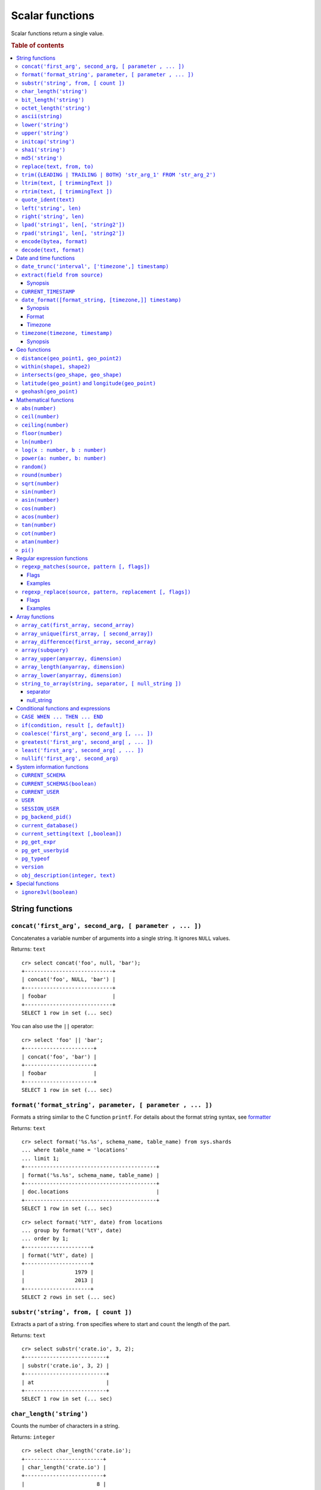 .. highlight:: psql
.. _scalar:

================
Scalar functions
================

Scalar functions return a single value.

.. rubric:: Table of contents

.. contents::
   :local:

String functions
================

.. _scalar_concat:

``concat('first_arg', second_arg, [ parameter , ... ])``
--------------------------------------------------------

Concatenates a variable number of arguments into a single string. It ignores
``NULL`` values.

Returns: ``text``

::

    cr> select concat('foo', null, 'bar');
    +----------------------------+
    | concat('foo', NULL, 'bar') |
    +----------------------------+
    | foobar                     |
    +----------------------------+
    SELECT 1 row in set (... sec)

You can also use the ``||`` operator::

    cr> select 'foo' || 'bar';
    +----------------------+
    | concat('foo', 'bar') |
    +----------------------+
    | foobar               |
    +----------------------+
    SELECT 1 row in set (... sec)

``format('format_string', parameter, [ parameter , ... ])``
-----------------------------------------------------------

Formats a string similar to the C function ``printf``. For details about the
format string syntax, see `formatter`_

Returns: ``text``

::

    cr> select format('%s.%s', schema_name, table_name) from sys.shards
    ... where table_name = 'locations'
    ... limit 1;
    +------------------------------------------+
    | format('%s.%s', schema_name, table_name) |
    +------------------------------------------+
    | doc.locations                            |
    +------------------------------------------+
    SELECT 1 row in set (... sec)

::

    cr> select format('%tY', date) from locations
    ... group by format('%tY', date)
    ... order by 1;
    +---------------------+
    | format('%tY', date) |
    +---------------------+
    |                1979 |
    |                2013 |
    +---------------------+
    SELECT 2 rows in set (... sec)

``substr('string', from, [ count ])``
-------------------------------------

Extracts a part of a string. ``from`` specifies where to start and ``count``
the length of the part.

Returns: ``text``

::

    cr> select substr('crate.io', 3, 2);
    +--------------------------+
    | substr('crate.io', 3, 2) |
    +--------------------------+
    | at                       |
    +--------------------------+
    SELECT 1 row in set (... sec)

.. _scalar_char_length:

``char_length('string')``
-------------------------

Counts the number of characters in a string.

Returns: ``integer``

::

    cr> select char_length('crate.io');
    +-------------------------+
    | char_length('crate.io') |
    +-------------------------+
    |                       8 |
    +-------------------------+
    SELECT 1 row in set (... sec)

Each character counts only once, regardless of its byte size.

::

    cr> select char_length('©rate.io');
    +-------------------------+
    | char_length('©rate.io') |
    +-------------------------+
    |                       8 |
    +-------------------------+
    SELECT 1 row in set (... sec)

.. _scalar_bit_length:

``bit_length('string')``
------------------------

Counts the number of bits in a string.

Returns: ``integer``

.. NOTE::

    CrateDB uses UTF-8 encoding internally, which uses between 1 and 4 bytes
    per character.

::

    cr> select bit_length('crate.io');
    +------------------------+
    | bit_length('crate.io') |
    +------------------------+
    |                     64 |
    +------------------------+
    SELECT 1 row in set (... sec)

::

    cr> select bit_length('©rate.io');
    +------------------------+
    | bit_length('©rate.io') |
    +------------------------+
    |                     72 |
    +------------------------+
    SELECT 1 row in set (... sec)

.. _scalar_octet_length:

``octet_length('string')``
--------------------------

Counts the number of bytes (octets) in a string.

Returns: ``integer``

::

    cr> select octet_length('crate.io');
    +--------------------------+
    | octet_length('crate.io') |
    +--------------------------+
    |                        8 |
    +--------------------------+
    SELECT 1 row in set (... sec)

::

    cr> select octet_length('©rate.io');
    +--------------------------+
    | octet_length('©rate.io') |
    +--------------------------+
    |                        9 |
    +--------------------------+
    SELECT 1 row in set (... sec)

.. _scalar_ascii:

``ascii(string)``
-----------------

Returns the ASCII code of the first character. For UTF-8, returns the Unicode
code point of the characters.

Returns: ``int``

::

    cr> SELECT ascii('a') AS a, ascii('🎈') AS b;
    +----+--------+
    |  a |      b |
    +----+--------+
    | 97 | 127880 |
    +----+--------+
    SELECT 1 row in set (... sec)

``lower('string')``
-------------------

Converts all characters to lowercase. ``lower`` does not perform
locale-sensitive or context-sensitive mappings.

Returns: ``text``

::

    cr> select lower('TransformMe');
    +----------------------+
    | lower('TransformMe') |
    +----------------------+
    | transformme          |
    +----------------------+
    SELECT 1 row in set (... sec)

``upper('string')``
-------------------

Converts all characters to uppercase. ``upper`` does not perform
locale-sensitive or context-sensitive mappings.

Returns: ``text``

::

    cr> select upper('TransformMe');
    +----------------------+
    | upper('TransformMe') |
    +----------------------+
    | TRANSFORMME          |
    +----------------------+
    SELECT 1 row in set (... sec)

.. _scalar-initcap:

``initcap('string')``
---------------------

Converts the first letter of each word to upper case and the rest to lower case
(*capitalize letters*).

Returns: ``text``

::

   cr> select initcap('heLlo WORLD');
    +------------------------+
    | initcap('heLlo WORLD') |
    +------------------------+
    | Hello World            |
    +------------------------+
    SELECT 1 row in set (... sec)

.. _sha1:

``sha1('string')``
------------------

Returns: ``text``

Computes the SHA1 checksum of the given string.

::

    cr> select sha1('foo');
    +------------------------------------------+
    | sha1('foo')                              |
    +------------------------------------------+
    | 0beec7b5ea3f0fdbc95d0dd47f3c5bc275da8a33 |
    +------------------------------------------+
    SELECT 1 row in set (... sec)

``md5('string')``
-----------------

Returns: ``text``

Computes the MD5 checksum of the given string.

See :ref:`sha1 <sha1>` for an example.

.. _scalar-replace:

``replace(text, from, to)``
---------------------------

Replaces all occurrences of ``from`` in ``text`` with ``to``.

::

   cr> select replace('Hello World', 'World', 'Stranger');
   +---------------------------------------------+
   | replace('Hello World', 'World', 'Stranger') |
   +---------------------------------------------+
   | Hello Stranger                              |
   +---------------------------------------------+
   SELECT 1 row in set (... sec)

.. _scalar-trim:

``trim({LEADING | TRAILING | BOTH} 'str_arg_1' FROM 'str_arg_2')``
------------------------------------------------------------------

Removes the longest string containing characters from ``str_arg_1``
(``' '`` by default) from the start, end, or both ends
(``BOTH`` is the default) of ``str_arg_2``.

Synopsis::

    trim([ [ {LEADING | TRAILING | BOTH} ] [ str_arg_1 ] FROM ] str_arg_2)

Examples
::

   cr> select trim(BOTH 'ab' from 'abcba');
   +-----------------------------+
   | trim('abcba', 'ab', 'BOTH') |
   +-----------------------------+
   | c                           |
   +-----------------------------+
   SELECT 1 row in set (... sec)

::

   cr> select trim('ab' from 'abcba');
   +-----------------------------+
   | trim('abcba', 'ab', 'BOTH') |
   +-----------------------------+
   | c                           |
   +-----------------------------+
   SELECT 1 row in set (... sec)

::

   cr> select trim('   abcba   ');
   +---------------------+
   | trim('   abcba   ') |
   +---------------------+
   | abcba               |
   +---------------------+
   SELECT 1 row in set (... sec)

.. _scalar-ltrim:

``ltrim(text, [ trimmingText ])``
---------------------------------

Removes set of characters which are matching ``trimmingText`` (``' '``
by default) to the left of ``text``.

::

   cr> select ltrim('xxxzzzabcba', 'xz');
   +----------------------------+
   | ltrim('xxxzzzabcba', 'xz') |
   +----------------------------+
   | abcba                      |
   +----------------------------+
   SELECT 1 row in set (... sec)

.. _scalar-rtrim:

``rtrim(text, [ trimmingText ])``
---------------------------------

Removes set of characters which are matching ``trimmingText`` (``' '``
by default) to the right of ``text``.

::

   cr> select rtrim('abcbaxxxzzz', 'xz');
   +----------------------------+
   | rtrim('abcbaxxxzzz', 'xz') |
   +----------------------------+
   | abcba                      |
   +----------------------------+
   SELECT 1 row in set (... sec)

.. _scalar-quote-ident:

``quote_ident(text)``
---------------------

Returns: ``text``

Quotes a provided string argument. Quotes are added only if necessary.
For example, if the string contains non-identifier characters, keywords or
would be case-folded. Embedded quotes are properly doubled.

The quoted string can be used as an identifier in an SQL statement.

::

   cr> select quote_ident('Column name');
   +----------------------------+
   | quote_ident('Column name') |
   +----------------------------+
   | "Column name"              |
   +----------------------------+
   SELECT 1 row in set (... sec)

.. _scalar-left:

``left('string', len)``
-----------------------

Returns the first ``len`` characters of ``string`` when ``len`` > 0,
otherwise all but last ``len`` characters.

Synopsis::

    left(string, len)

Examples::

   cr> select left('crate.io', 5);
   +---------------------+
   | left('crate.io', 5) |
   +---------------------+
   | crate               |
   +---------------------+
   SELECT 1 row in set (... sec)

::

   cr> select left('crate.io', -3);
   +-----------------------+
   | left('crate.io', - 3) |
   +-----------------------+
   | crate                 |
   +-----------------------+
   SELECT 1 row in set (... sec)

.. _scalar-right:

``right('string', len)``
------------------------

Returns the last ``len`` characters in ``string`` when ``len`` > 0,
otherwise all but first ``len`` characters.

Synopsis::

  right(string, len)

Examples::

      cr> select right('crate.io', 2);
      +----------------------+
      | right('crate.io', 2) |
      +----------------------+
      | io                   |
      +----------------------+
      SELECT 1 row in set (... sec)

::

      cr> select right('crate.io', -6);
      +------------------------+
      | right('crate.io', - 6) |
      +------------------------+
      | io                     |
      +------------------------+
      SELECT 1 row in set (... sec)

.. _scalar-lpad:

``lpad('string1', len[, 'string2'])``
-------------------------------------

Fill up ``string1`` to length ``len`` by prepending the characters ``string2``
(a space by default). If string1 is already longer than len then it is truncated
(on the right).

Synopsis::

    lpad(string1, len[, string2])

Example::

   cr> select lpad(' I like CrateDB!!', 41, 'yes! ');
   +-------------------------------------------+
   | lpad(' I like CrateDB!!', 41, 'yes! ')    |
   +-------------------------------------------+
   | yes! yes! yes! yes! yes! I like CrateDB!! |
   +-------------------------------------------+
   SELECT 1 row in set (... sec)

.. _scalar-rpad:

``rpad('string1', len[, 'string2'])``
-------------------------------------

Fill up ``string1`` to length ``len`` by appending the characters ``string2``
(a space by default). If string1 is already longer than len then it is truncated.

Synopsis::

    rpad(string1, len[, string2])

Example::

   cr> select rpad('Do you like Crate?', 38, ' yes!');
   +-----------------------------------------+
   | rpad('Do you like Crate?', 38, ' yes!') |
   +-----------------------------------------+
   | Do you like Crate? yes! yes! yes! yes!  |
   +-----------------------------------------+
   SELECT 1 row in set (... sec)

.. NOTE::

   In both cases, the scalar functions lpad and rpad, do now accept a len
   greater than 50000.

.. _scalar-encode:

``encode(bytea, format)``
-------------------------

Encode takes a binary string in hex format and returns a textual representation
into the specified format. Supported formats are base64, hex, and escape. The
escape format represents unprintable characters with an octal sequence `\nnn`.

Synopsis::

    encode(string1, format)

Example::

    cr> select encode(E'123\b\t56', 'base64');
    +--------------------------------+
    | encode(E'123\b\t56', 'base64') |
    +--------------------------------+
    | MTIzCAk1Ng==                   |
    +--------------------------------+
    SELECT 1 row in set (... sec)

.. _scalar-decode:

``decode(text, format)``
-------------------------

Decodes text encoded in the given format, which are listed in the `encode`
documentation. Returns a binary string in the hex format.

Synopsis::

    decode(text1, format)

Example::

    cr> select decode('T\214', 'escape');
    +---------------------------+
    | decode('T\214', 'escape') |
    +---------------------------+
    | \x548c                    |
    +---------------------------+
    SELECT 1 row in set (... sec)

Date and time functions
=======================

.. _scalar-date-trunc:

``date_trunc('interval', ['timezone',] timestamp)``
---------------------------------------------------

Returns: ``timestamp with time zone``

Limits a timestamps precision to a given interval.

Valid intervals are:

* ``second``

* ``minute``

* ``hour``

* ``day``

* ``week``

* ``month``

* ``quarter``

* ``year``

Valid values for ``timezone`` are either the name of a time zone (for example
'Europe/Vienna') or the UTC offset of a time zone (for example '+01:00'). To
get a complete overview of all possible values take a look at the `available
time zones`_ supported by `Joda-Time`_.

The following example shows how to use the date_trunc function to generate a
day based histogram in the ``Europe/Moscow`` timezone::

    cr> select
    ... date_trunc('day', 'Europe/Moscow', date) as day,
    ... count(*) as num_locations
    ... from locations
    ... group by date_trunc('day', 'Europe/Moscow', date)
    ... order by date_trunc('day', 'Europe/Moscow', date);
    +---------------+---------------+
    | day           | num_locations |
    +---------------+---------------+
    | 308523600000  | 4             |
    | 1367352000000 | 1             |
    | 1373918400000 | 8             |
    +---------------+---------------+
    SELECT 3 rows in set (... sec)

If you don't specify a time zone, ``truncate`` uses UTC time::

    cr> select date_trunc('day', date) as day, count(*) as num_locations
    ... from locations
    ... group by date_trunc('day', date)
    ... order by date_trunc('day', date);
    +---------------+---------------+
    | day           | num_locations |
    +---------------+---------------+
    | 308534400000  | 4             |
    | 1367366400000 | 1             |
    | 1373932800000 | 8             |
    +---------------+---------------+
    SELECT 3 rows in set (... sec)

``extract(field from source)``
------------------------------

``extract`` is a special expression that translates to a function which
retrieves subfields such as day, hour or minute from a timestamp.

The return type depends on the used ``field``.

Synopsis
........

::

    EXTRACT( field FROM expression )

:field:
  An identifier or string literal which identifies the part of the timestamp
  that should be extracted.

:expression:
  An expression that resolves to a timestamp data type with or without
  timezone or is castable to timestamp data types.

::

    cr> select extract(day from '2014-08-23');
    +--------------------------------+
    | EXTRACT(DAY FROM '2014-08-23') |
    +--------------------------------+
    |                             23 |
    +--------------------------------+
    SELECT 1 row in set (... sec)

``source`` must be an expression that returns a timestamp. In case the
expression has a different return type but is known to be castable to timestamp
an implicit cast will be attempted.

``field`` is an identifier that selects which part of the timestamp to extract.
The following fields are supported:

``CENTURY``
  | *Return type:* ``integer``
  | century of era

  Returns the ISO representation which is a straight split of the date.

  Year 2000 century 20 and year 2001 is also century 20. This is different to
  the GregorianJulian (GJ) calendar system where 2001 would be century 21.

``YEAR``
  | *Return type:* ``integer``
  | the year field

``QUARTER``
  | *Return type:* ``integer``
  | the quarter of the year (1 - 4)

``MONTH``
  | *Return type:* ``integer``
  | the month of the year

``WEEK``
  | *Return type:* ``integer``
  | the week of the year

``DAY``
  | *Return type:* ``integer``
  | the day of the month

``DAY_OF_MONTH``
  | *Return type:* ``integer``
  | same as ``day``

``DAY_OF_WEEK``
  | *Return type:* ``integer``
  | day of the week. Starting with Monday (1) to Sunday (7)

``DOW``
  | *Return type:* ``integer``
  | same as ``day_of_week``

``DAY_OF_YEAR``
  | *Return type:* ``integer``
  | the day of the year (1 - 365 / 366)

``DOY``
  | *Return type:* ``integer``
  | same as ``day_of_year``

``HOUR``
  | *Return type:* ``integer``
  | the hour field

``MINUTE``
  | *Return type:* ``integer``
  | the minute field

``SECOND``
  | *Return type:* ``integer``
  | the second field

``EPOCH``
  | *Return type:* ``double precision``
  | The number of seconds since Jan 1, 1970.
  | Can be negative if earlier than Jan 1, 1970.

.. _`available time zones`: http://www.joda.org/joda-time/timezones.html
.. _`Joda-Time`: http://www.joda.org/joda-time/


.. _current_timestamp:

``CURRENT_TIMESTAMP``
---------------------

The ``CURRENT_TIMESTAMP`` expression returns the timestamp in milliseconds
since epoch at the time the SQL statement was handled. Therefore, the same
timestamp value is returned for every invocation of a single statement.

.. NOTE::

    If the ``CURRENT_TIMESTAMP`` function is used in
    :ref:`sql-ddl-generated-columns` it behaves slightly different in
    ``UPDATE`` operations. In such a case the actual timestamp of each row
    update is returned.

synopsis::

    CURRENT_TIMESTAMP [ ( precision ) ]

``precision`` must be a positive integer between 0 and 3. The default value is
3. It determines the number of fractional seconds to output. A value of 0 means
the timestamp will have second precision, no fractional seconds (milliseconds)
are given.

.. NOTE::

   The ``CURRENT_TIMESTAMP`` will be evaluated  using javas
   ``System.currentTimeMillis()``. So its actual result depends on the
   underlying operating system.

``date_format([format_string, [timezone,]] timestamp)``
-------------------------------------------------------

The ``date_format`` function formats a timestamp as string according to the
(optional) format string.

Returns: ``text``

Synopsis
........

::

    DATE_FORMAT( [ format_string, [ timezone, ] ] timestamp )

The only mandatory argument is the ``timestamp`` value to format. It can be any
expression that is safely convertible to timestamp data type with or without
timezone.

Format
......

The syntax for the ``format_string`` is 100% compatible to the syntax of the
`MySQL date_format`_ function. For reference, the format is listed in detail
below [#MySQL-Docs]_:

.. csv-table:: date_format Format
   :header: "Format Specifier", "Description"

   ``%a``,	"Abbreviated weekday name (Sun..Sat)"
   ``%b``,	"Abbreviated month name (Jan..Dec)"
   ``%c``,	"Month in year, numeric (0..12)"
   ``%D``,	"Day of month as ordinal number (1st, 2nd, ... 24th)"
   ``%d``,	"Day of month, padded to 2 digits (00..31)"
   ``%e``,	"Day of month (0..31)"
   ``%f``,	"Microseconds, padded to 6 digits (000000..999999)"
   ``%H``,	"Hour in 24-hour clock, padded to 2 digits (00..23)"
   ``%h``,	"Hour in 12-hour clock, padded to 2 digits (01..12)"
   ``%I``,	"Hour in 12-hour clock, padded to 2 digits (01..12)"
   ``%i``,	"Minutes, numeric (00..59)"
   ``%j``,	"Day of year, padded to 3 digits (001..366)"
   ``%k``,	"Hour in 24-hour clock (0..23)"
   ``%l``,	"Hour in 12-hour clock (1..12)"
   ``%M``,	"Month name (January..December)"
   ``%m``,	"Month in year, numeric, padded to 2 digits (00..12)"
   ``%p``,	"AM or PM"
   ``%r``,	"Time, 12-hour (hh:mm:ss followed by AM or PM)"
   ``%S``,	"Seconds, padded to 2 digits (00..59)"
   ``%s``,	"Seconds, padded to 2 digits (00..59)"
   ``%T``,	"Time, 24-hour (hh:mm:ss)"
   ``%U``,	"Week number, sunday as first day of the week, first week of the year (01) is the one starting in this year, week 00 starts in last year (00..53)"
   ``%u``,	"Week number, monday as first day of the week, first week of the year (01) is the one with at least 4 days in this year (00..53)"
   ``%V``,	"Week number, sunday as first day of the week, first week of the year (01) is the one starting in this year, uses the week number of the last year, if the week started in last year (01..53)"
   ``%v``,	"Week number, monday as first day of the week, first week of the year (01) is the one with at least 4 days in this year, uses the week number of the last year, if the week started in last year (01..53)"
   ``%W``,	"Weekday name (Sunday..Saturday)"
   ``%w``,	"Day of the week (0=Sunday..6=Saturday)"
   ``%X``,	"weekyear, sunday as first day of the week, numeric, four digits; used with %V"
   ``%x``,	"weekyear, monday as first day of the week, numeric, four digits; used with %v"
   ``%Y``,	"Year, numeric, four digits"
   ``%y``,	"Year, numeric, two digits"
   ``%%``,	"A literal '%' character"
   ``%x``,	"x, for any 'x' not listed above"

If no ``format_string`` is given the default format will be used::

    %Y-%m-%dT%H:%i:%s.%fZ

::

    cr> select date_format('1970-01-01') as epoque;
    +-----------------------------+
    | epoque                      |
    +-----------------------------+
    | 1970-01-01T00:00:00.000000Z |
    +-----------------------------+
    SELECT 1 row in set (... sec)

.. _date-format-timezone:

Timezone
........

Valid values for ``timezone`` are either the name of a time zone (for example
'Europe/Vienna') or the UTC offset of a time zone (for example '+01:00'). To
get a complete overview of all possible values take a look at the `available
time zones`_ supported by `Joda-Time`_.

The ``timezone`` will be ``UTC`` if not provided::

    cr> select date_format('%W the %D of %M %Y %H:%i %p', 0) as epoque;
    +-------------------------------------------+
    | epoque                                    |
    +-------------------------------------------+
    | Thursday the 1st of January 1970 00:00 AM |
    +-------------------------------------------+
    SELECT 1 row in set (... sec)

::

    cr> select date_format('%Y/%m/%d %H:%i', 'EST',  0) as est_epoque;
    +------------------+
    | est_epoque       |
    +------------------+
    | 1969/12/31 19:00 |
    +------------------+
    SELECT 1 row in set (... sec)

.. _scalar-timezone:

``timezone(timezone, timestamp)``
---------------------------------

The timezone scalar function converts values of ``timestamp`` without time zone to/from
timestamp with time zone.

Synopsis
........

::

    TIMEZONE(timezone, timestamp)

It has two variants depending on the type of ``timestamp``:

.. csv-table::
   :header: "Type of timestamp", "Return Type", "Description"

   "timestamp without time zone OR bigint", "timestamp with time zone", "Treat \
   given timestamp without time zone as located in the specified timezone"
   "timestamp with time zone", "timestamp without time zone", "Convert given \
   timestamp with time zone to the new timezone with no time zone designation"

::

    cr> select
    ... 257504400000 as no_tz,
    ... date_format('%Y-%m-%d %h:%i', 257504400000) as no_tz_str,
    ... timezone('Europe/Madrid', 257504400000) as in_madrid,
    ... date_format('%Y-%m-%d %h:%i', timezone('Europe/Madrid',
    ... 257504400000)) as in_madrid_str;
    +--------------+------------------+--------------+------------------+
    |        no_tz | no_tz_str        |    in_madrid | in_madrid_str    |
    +--------------+------------------+--------------+------------------+
    | 257504400000 | 1978-02-28 09:00 | 257500800000 | 1978-02-28 08:00 |
    +--------------+------------------+--------------+------------------+
    SELECT 1 row in set (... sec)

::

    cr> select
    ... timezone('Europe/Madrid',
    ... '1978-02-28T10:00:00.000+01:00'::timestamp with time zone) as epoque,
    ... date_format('%Y-%m-%d %h:%i', timezone('Europe/Madrid',
    ... '1978-02-28T10:00:00.000+01:00'::timestamp with time zone)) as epoque_str;
    +--------------+------------------+
    |       epoque | epoque_str       |
    +--------------+------------------+
    | 257508000000 | 1978-02-28 10:00 |
    +--------------+------------------+
    SELECT 1 row in set (... sec)

::

    cr> select
    ... timezone('Europe/Madrid',
    ... '1978-02-28T10:00:00.000+01:00'::timestamp without time zone) as epoque,
    ... date_format('%Y-%m-%d %h:%i', timezone('Europe/Madrid',
    ... '1978-02-28T10:00:00.000+01:00'::timestamp without time zone)) as epoque_str;
    +--------------+------------------+
    |       epoque | epoque_str       |
    +--------------+------------------+
    | 257504400000 | 1978-02-28 09:00 |
    +--------------+------------------+
    SELECT 1 row in set (... sec)

Geo functions
=============

.. _scalar_distance:

``distance(geo_point1, geo_point2)``
------------------------------------

Returns: ``double precision``

The ``distance`` function can be used to calculate the distance between two
points on earth. It uses the `Haversine formula`_ which gives great-circle
distances between 2 points on a sphere based on their latitude and longitude.

The return value is the distance in meters.

Below is an example of the distance function where both points are specified
using WKT. See :ref:`geo_point_data_type` for more information on the implicit
type casting of geo points::

    cr> select distance('POINT (10 20)', 'POINT (11 21)');
    +--------------------------------------------+
    | distance('POINT (10 20)', 'POINT (11 21)') |
    +--------------------------------------------+
    |                          152354.3209044634 |
    +--------------------------------------------+
    SELECT 1 row in set (... sec)

This scalar function can always be used in both the ``WHERE`` and ``ORDER BY``
clauses. With the limitation that one of the arguments must be a literal and
the other argument must be a column reference.

.. NOTE::

   The algorithm of the calculation which is used when the distance
   function is used as part of the result column list has a different
   precision than what is stored inside the index which is utilized if
   the distance function is part of a WHERE clause.

   For example if ``select distance(...)`` returns 0.0 an equality check
   with ``where distance(...) = 0`` might not yield anything at all due
   to the precision difference.

.. _scalar_within:

``within(shape1, shape2)``
--------------------------

Returns: ``boolean``

The ``within`` function returns true if ``shape1`` is within ``shape2``. If
that is not the case false is returned.

``shape1`` can either be a ``geo_shape`` or a ``geo_point``. ``shape2`` must be
a ``geo_shape``.

Below is an example of the within function which makes use of the implicit type
casting from strings to geo point and geo shapes::

    cr> select within(
    ...   'POINT (10 10)',
    ...   'POLYGON ((5 5, 10 5, 10 10, 5 10, 5 5))'
    ... );
    +--------------------------------------------------------------------+
    | within('POINT (10 10)', 'POLYGON ((5 5, 10 5, 10 10, 5 10, 5 5))') |
    +--------------------------------------------------------------------+
    | TRUE                                                               |
    +--------------------------------------------------------------------+
    SELECT 1 row in set (... sec)

This function can always be used within the ``WHERE`` clause.

.. _scalar_intersects:

``intersects(geo_shape, geo_shape)``
------------------------------------

Returns: ``boolean``

The ``intersects`` function returns true if both argument shapes share some
points or area, they *overlap*. This also includes two shapes where one lies
:ref:`within <scalar_within>` the other.

If ``false`` is returned, both shapes are considered *disjoint*.

Example::

    cr> select
    ... intersects(
    ...   {type='Polygon', coordinates=[
    ...         [[13.4252, 52.7096],[13.9416, 52.0997],
    ...          [12.7221, 52.1334],[13.4252, 52.7096]]]},
    ...   'LINESTRING(13.9636 52.6763, 13.2275 51.9578,
    ...               12.9199 52.5830, 11.9970 52.6830)'
    ... ) as intersects,
    ... intersects(
    ...   {type='Polygon', coordinates=[
    ...         [[13.4252, 52.7096],[13.9416, 52.0997],
    ...          [12.7221, 52.1334],[13.4252, 52.7096]]]},
    ...   'LINESTRING (11.0742 49.4538, 11.5686 48.1367)'
    ... ) as disjoint;
    +------------+----------+
    | intersects | disjoint |
    +------------+----------+
    | TRUE       | FALSE    |
    +------------+----------+
    SELECT 1 row in set (... sec)

Due to a limitation on the :ref:`geo_shape_data_type` datatype this function
cannot be used in the :ref:`sql_reference_order_by`.

``latitude(geo_point)`` and ``longitude(geo_point)``
----------------------------------------------------

Returns: ``double precision``

The ``latitude`` and ``longitude`` function return the coordinates of latitude
or longitude of a point, or ``NULL`` if not available. The input must be a
column of type ``geo_point``, a valid WKT string or a ``double precision``
array. See :ref:`geo_point_data_type` for more information on the implicit type
casting of geo points.

Example::

    cr> select mountain, height, longitude(coordinates) as "lon", latitude(coordinates) as "lat"
    ... from sys.summits order by height desc limit 1;
    +------------+--------+---------+---------+
    | mountain   | height |     lon |     lat |
    +------------+--------+---------+---------+
    | Mont Blanc |   4808 | 6.86444 | 45.8325 |
    +------------+--------+---------+---------+
    SELECT 1 row in set (... sec)

Below is an example of the latitude/longitude functions which make use of the
implicit type casting from strings to geo point::

    cr> select latitude('POINT (10 20)'), longitude([10.0, 20.0]);
    +---------------------------+-------------------------+
    | latitude('POINT (10 20)') | longitude([10.0, 20.0]) |
    +---------------------------+-------------------------+
    |                      20.0 |                    10.0 |
    +---------------------------+-------------------------+
    SELECT 1 row in set (... sec)

``geohash(geo_point)``
----------------------

Returns: ``text``

Returns a `GeoHash <http://en.wikipedia.org/wiki/Geohash>`_ representation
based on full precision (12 characters) of the input point, or ``NULL`` if not
available. The input has to be a column of type ``geo_point``, a valid WKT
string or a ``double precision`` array. See :ref:`geo_point_data_type` for more
information of the implicit type casting of geo points.

Example::

    cr> select mountain, height, geohash(coordinates) as "geohash" from sys.summits
    ... order by height desc limit 1;
    +------------+--------+--------------+
    | mountain   | height | geohash      |
    +------------+--------+--------------+
    | Mont Blanc |   4808 | u0huspw99j1r |
    +------------+--------+--------------+
    SELECT 1 row in set (... sec)

.. _mathematical_functions:

Mathematical functions
======================

All mathematical functions can be used within ``WHERE`` and ``ORDER BY``
clauses.

``abs(number)``
---------------

Returns the absolute value of the given number in the datatype of the given
number::

    cr> select abs(214748.0998), abs(0), abs(-214748);
    +------------------+--------+---------------+
    | abs(214748.0998) | abs(0) | abs(- 214748) |
    +------------------+--------+---------------+
    |      214748.0998 |      0 |        214748 |
    +------------------+--------+---------------+
    SELECT 1 row in set (... sec)

.. _scalar-ceil:

``ceil(number)``
----------------

Returns the smallest integer or long value that is not less than the argument.

Returns: ``bigint`` or ``integer``

Return value will be of type ``integer`` if the input value is an integer or
float. If the input value is of type ``bigint`` or ``double precision`` the
return value will be of type ``bigint``::

    cr> select ceil(29.9);
    +------------+
    | ceil(29.9) |
    +------------+
    |         30 |
    +------------+
    SELECT 1 row in set (... sec)


``ceiling(number)``
-------------------

This is an alias for :ref:`ceil <scalar-ceil>`.


.. _scalar-floor:

``floor(number)``
-----------------

Returns the largest integer or long value that is not greater than the
argument.

Returns: ``bigint`` or ``integer``

Return value will be an integer if the input value is an integer or a float. If
the input value is of type ``bigint`` or ``double precision`` the return value
will be of type ``bigint``.

See below for an example::

    cr> select floor(29.9);
    +-------------+
    | floor(29.9) |
    +-------------+
    |          29 |
    +-------------+
    SELECT 1 row in set (... sec)

``ln(number)``
--------------

Returns the natural logarithm of given ``number``.

Returns: ``double precision``

See below for an example::

    cr> SELECT ln(1);
    +-------+
    | ln(1) |
    +-------+
    |   0.0 |
    +-------+
    SELECT 1 row in set (... sec)

.. NOTE::

    An error is returned for arguments which lead to undefined or illegal
    results. E.g. ln(0) results in ``minus infinity``, and therefore, an error
    is returned.

``log(x : number, b : number)``
-------------------------------

Returns the logarithm of given ``x`` to base ``b``.

Returns: ``double precision``

See below for an example, which essentially is the same as above::

    cr> SELECT log(100, 10);
    +--------------+
    | log(100, 10) |
    +--------------+
    |          2.0 |
    +--------------+
    SELECT 1 row in set (... sec)

The second argument (``b``) is optional. If not present, base 10 is used::

    cr> SELECT log(100);
    +----------+
    | log(100) |
    +----------+
    |      2.0 |
    +----------+
    SELECT 1 row in set (... sec)

.. NOTE::

    An error is returned for arguments which lead to undefined or illegal
    results. E.g. log(0) results in ``minus infinity``, and therefore, an error
    is returned.

    The same is true for arguments which lead to a ``division by zero``, as
    e.g. log(10, 1) does.

``power(a: number, b: number)``
-------------------------------

Returns the given argument ``a`` raised to the power of argument ``b``.

Returns: ``double precision``

The return type of the power function is always ``double precision``, even when
both the inputs are integral types, in order to be consistent across positive
and negative exponents (which will yield decimal types).

See below for an example::

    cr> SELECT power(2,3);
    +-------------+
    | power(2, 3) |
    +-------------+
    |         8.0 |
    +-------------+
    SELECT 1 row in set (... sec)

``random()``
------------

The ``random`` function returns a random value in the range 0.0 <= X < 1.0.

Returns: ``double precision``

.. NOTE::

    Every call to ``random`` will yield a new random number.

.. _scalar-round:

``round(number)``
-----------------

If the input is of type ``double precision`` or ``bigint`` the result is the
closest ``bigint`` to the argument, with ties rounding up.

If the input is of type ``real`` or ``integer`` the result is the closest
integer to the argument, with ties rounding up.

Returns: ``bigint`` or ``integer``

See below for an example::

    cr> select round(42.2);
    +-------------+
    | round(42.2) |
    +-------------+
    |          42 |
    +-------------+
    SELECT 1 row in set (... sec)

``sqrt(number)``
----------------

Returns the square root of the argument.

Returns: ``double precision``

See below for an example::

    cr> select sqrt(25.0);
    +------------+
    | sqrt(25.0) |
    +------------+
    |        5.0 |
    +------------+
    SELECT 1 row in set (... sec)

``sin(number)``
---------------

Returns the sine of the argument.

Returns: ``double precision``

See below for an example::

    cr> SELECT sin(1);
    +--------------------+
    |             sin(1) |
    +--------------------+
    | 0.8414709848078965 |
    +--------------------+
    SELECT 1 row in set (... sec)

``asin(number)``
----------------

Returns the arcsine of the argument.

Returns: ``double precision``

See below for an example::

    cr> SELECT asin(1);
    +--------------------+
    |            asin(1) |
    +--------------------+
    | 1.5707963267948966 |
    +--------------------+
    SELECT 1 row in set (... sec)

``cos(number)``
---------------

Returns the cosine of the argument.

Returns: ``double precision``

See below for an example::

    cr> SELECT cos(1);
    +--------------------+
    |             cos(1) |
    +--------------------+
    | 0.5403023058681398 |
    +--------------------+
    SELECT 1 row in set (... sec)

``acos(number)``
----------------

Returns the arccosine of the argument.

Returns: ``double precision``

See below for an example::

    cr> SELECT acos(-1);
    +-------------------+
    |         acos(- 1) |
    +-------------------+
    | 3.141592653589793 |
    +-------------------+
    SELECT 1 row in set (... sec)

``tan(number)``
---------------

Returns the tangent of the argument.

Returns: ``double precision``

See below for an example::

    cr> SELECT tan(1);
    +--------------------+
    |             tan(1) |
    +--------------------+
    | 1.5574077246549023 |
    +--------------------+
    SELECT 1 row in set (... sec)

.. _scalar-cot:

``cot(number)``
---------------

Returns the cotangent of the argument that represents the angle expressed in
radians. The range of the argument is all real numbers. The cotangent of zero
is undefined and returns ``Infinity``.

Returns: ``double precision``

See below for an example::

    cr> select cot(1);
    +--------------------+
    |             cot(1) |
    +--------------------+
    | 0.6420926159343306 |
    +--------------------+
    SELECT 1 row in set (... sec)

``atan(number)``
----------------

Returns the arctangent of the argument.

Returns: ``double precision``

See below for an example::

    cr> SELECT atan(1);
    +--------------------+
    |            atan(1) |
    +--------------------+
    | 0.7853981633974483 |
    +--------------------+
    SELECT 1 row in set (... sec)

.. _scalar-pi:

``pi()``
--------

Returns the π constant.

Returns: ``double precision``

::

    cr> SELECT pi();
    +-------------------+
    |              pi() |
    +-------------------+
    | 3.141592653589793 |
    +-------------------+
    SELECT 1 row in set (... sec)

.. _scalar-regexp:

Regular expression functions
============================

The regular expression functions in CrateDB use `Java Regular Expressions`_.

See the api documentation for more details.

.. NOTE::

   Be aware that, in contrast to the functions, the :ref:`regular expression
   operator <sql_ddl_regexp>` is using `Lucene Regular Expressions`_.

.. _Lucene Regular Expressions: http://lucene.apache.org/core/4_9_0/core/org/apache/lucene/util/automaton/RegExp.html

.. _scalar-regexp-matches:

``regexp_matches(source, pattern [, flags])``
---------------------------------------------

This function uses the regular expression pattern in ``pattern`` to match
against the ``source`` string.

Returns: ``text_array``

If ``source`` matches, an array of the matched regular expression groups is
returned.

If no regular expression group was used, the whole pattern is used as a group.

If ``source`` does not match, this function returns ``NULL``.

A regular expression group is formed by a subexpression that is surrounded by
parentheses.The position of a group is determined by the position of its
opening parenthesis.

For example when matching the pattern ``\b([A-Z])`` a match for the
subexpression ``([A-Z])`` would create group No. 1. If you want to group stuff
with parentheses, but without grouping, use ``(?...)``.

For example matching the regular expression ``([Aa](.+)z)`` against
``alcatraz``, results in these groups:

 * group 1: ``alcatraz`` (from first to last parenthesis or whole pattern)
 * group 2: ``lcatra`` (beginning at second parenthesis)

The ``regexp_matches`` function will return all groups as a ``text`` array::

    cr> select regexp_matches('alcatraz', '(a(.+)z)') as matched;
    +------------------------+
    | matched                |
    +------------------------+
    | ["alcatraz", "lcatra"] |
    +------------------------+
    SELECT 1 row in set (... sec)

::

    cr> select regexp_matches('alcatraz', 'traz') as matched;
    +----------+
    | matched  |
    +----------+
    | ["traz"] |
    +----------+
    SELECT 1 row in set (... sec)

Through array element access functionality, a group can be selected directly.
See :ref:`sql_dql_object_arrays_select` for details.

::

    cr> select regexp_matches('alcatraz', '(a(.+)z)')[2] as second_group;
    +--------------+
    | second_group |
    +--------------+
    | lcatra       |
    +--------------+
    SELECT 1 row in set (... sec)

.. _scalar-regexp-matches-flags:

Flags
.....

This function takes a number of flags as optional third parameter. These flags
are given as a string containing any of the characters listed below. Order does
not matter.

+-------+---------------------------------------------------------------------+
| Flag  | Description                                                         |
+=======+=====================================================================+
| ``i`` | enable case insensitive matching                                    |
+-------+---------------------------------------------------------------------+
| ``u`` | enable unicode case folding when used together with ``i``           |
+-------+---------------------------------------------------------------------+
| ``U`` | enable unicode support for character classes like ``\W``            |
+-------+---------------------------------------------------------------------+
| ``s`` | make ``.`` match line terminators, too                              |
+-------+---------------------------------------------------------------------+
| ``m`` | make ``^`` and ``$`` match on the beginning or end of a line        |
|       | too.                                                                |
+-------+---------------------------------------------------------------------+
| ``x`` | permit whitespace and line comments starting with ``#``             |
+-------+---------------------------------------------------------------------+
| ``d`` | only ``\n`` is considered a line-terminator when using ``^``, ``$`` |
|       | and ``.``                                                           |
+-------+---------------------------------------------------------------------+

Examples
........

::

    cr> select regexp_matches('foobar', '^(a(.+)z)$') as matched;
    +---------+
    | matched |
    +---------+
    | NULL    |
    +---------+
    SELECT 1 row in set (... sec)

::

    cr> select regexp_matches('99 bottles of beer on the wall', '\d{2}\s(\w+).*', 'ixU')
    ... as matched;
    +-------------+
    | matched     |
    +-------------+
    | ["bottles"] |
    +-------------+
    SELECT 1 row in set (... sec)

``regexp_replace(source, pattern, replacement [, flags])``
----------------------------------------------------------

``regexp_replace`` can be used to replace every (or only the first) occurence
of a subsequence matching ``pattern`` in the ``source`` string with the
``replacement`` string. If no subsequence in ``source`` matches the regular
expression ``pattern``, ``source`` is returned unchanged.

Returns: ``text``

``pattern`` is a java regular expression. For details on the regexp syntax, see
`Java Regular Expressions`_.

The ``replacement`` string may contain expressions like ``$N`` where ``N`` is a
digit between 0 and 9. It references the *N*\ th matched group of ``pattern``
and the matching subsequence of that group will be inserted in the returned
string. The expression ``$0`` will insert the whole matching ``source``.

Per default, only the first occurrence of a subsequence matching ``pattern``
will be replaced. If all occurrences shall be replaced use the ``g`` flag.

Flags
.....

``regexp_replace`` supports the same flags than ``regexp_matches``, see
:ref:`regexp_matches Flags <scalar-regexp-matches-flags>` and additionally the
``g`` flag:

+-------+---------------------------------------------------------------------+
| Flag  | Description                                                         |
+=======+=====================================================================+
| ``g`` | replace all occurrences of a subsequence matching ``pattern``,      |
|       | not only the first                                                  |
+-------+---------------------------------------------------------------------+

Examples
........

::

   cr> select name, regexp_replace(name, '(\w+)\s(\w+)+', '$1 - $2') as replaced from locations
   ... order by name limit 5;
    +---------------------+-----------------------+
    | name                | replaced              |
    +---------------------+-----------------------+
    |                     |                       |
    | Aldebaran           | Aldebaran             |
    | Algol               | Algol                 |
    | Allosimanius Syneca | Allosimanius - Syneca |
    | Alpha Centauri      | Alpha - Centauri      |
    +---------------------+-----------------------+
    SELECT 5 rows in set (... sec)

::

   cr> select regexp_replace('alcatraz', '(foo)(bar)+', '$1baz') as replaced;
    +----------+
    | replaced |
    +----------+
    | alcatraz |
    +----------+
    SELECT 1 row in set (... sec)

::

   cr> select name, regexp_replace(name, '([A-Z]\w+) .+', '$1', 'ig') as replaced from locations
   ... order by name limit 5;
    +---------------------+--------------+
    | name                | replaced     |
    +---------------------+--------------+
    |                     |              |
    | Aldebaran           | Aldebaran    |
    | Algol               | Algol        |
    | Allosimanius Syneca | Allosimanius |
    | Alpha Centauri      | Alpha        |
    +---------------------+--------------+
    SELECT 5 rows in set (... sec)

Array functions
===============

``array_cat(first_array, second_array)``
----------------------------------------

The ``array_cat`` function concatenates two arrays into one array

Returns: ``array``

::

    cr> select array_cat([1,2,3],[3,4,5,6]);
    +------------------------------------+
    | array_cat([1, 2, 3], [3, 4, 5, 6]) |
    +------------------------------------+
    | [1, 2, 3, 3, 4, 5, 6]              |
    +------------------------------------+
    SELECT 1 row in set (... sec)

It can be used to append elements to array fields

::

    cr> create table array_cat_example (list array(integer));
    CREATE OK, 1 row affected (... sec)

::

    cr> insert into array_cat_example (list) values ([1,2,3]);
    INSERT OK, 1 row affected (... sec)

.. Hidden: refresh array_cat_example

    cr> refresh table array_cat_example
    REFRESH OK, 1 row affected (... sec)

::

    cr> update array_cat_example set list = array_cat(list, [4, 5, 6]);
    UPDATE OK, 1 row affected (... sec)

.. Hidden: refresh array_cat_example

    cr> refresh table array_cat_example
    REFRESH OK, 1 row affected (... sec)

::

    cr> select * from array_cat_example;
    +--------------------+
    | list               |
    +--------------------+
    | [1, 2, 3, 4, 5, 6] |
    +--------------------+
    SELECT 1 row in set (... sec)

.. NOTE::

   Appending to arrays with array_cat in updates is handy, but unfortunately
   not isolated. We use optimistic concurrency control to ensure that your
   update operation used the latest state of the row. But only 3 retry attempts
   are made by fetching the newest version again and if they all fail, the
   query fails.

You can also use the concat operator ``||`` with arrays

::

    cr> select [1,2,3] || [4,5,6] || [7,8,9];
    +-------------------------------------------------+
    | concat(concat([1, 2, 3], [4, 5, 6]), [7, 8, 9]) |
    +-------------------------------------------------+
    | [1, 2, 3, 4, 5, 6, 7, 8, 9]                     |
    +-------------------------------------------------+
    SELECT 1 row in set (... sec)

``array_unique(first_array, [ second_array])``
----------------------------------------------

The ``array_unique`` function merges two arrays into one array with unique
elements

Returns: ``array``

::

    cr> select array_unique([1, 2, 3], [3, 4, 4]);
    +------------------------------------+
    | array_unique([1, 2, 3], [3, 4, 4]) |
    +------------------------------------+
    | [1, 2, 3, 4]                       |
    +------------------------------------+
    SELECT 1 row in set (... sec)

If the arrays have different types all elements will be cast to the element
type of the first array with a defined type::

    cr> select array_unique([10, 20], [10.2, 20.3]);
    +--------------------------------------+
    | array_unique([10, 20], [10.2, 20.3]) |
    +--------------------------------------+
    | [10, 20]                             |
    +--------------------------------------+
    SELECT 1 row in set (... sec)

``array_difference(first_array, second_array)``
-----------------------------------------------

The ``array_difference`` function removes elements from the first array that
are contained in the second array.

Returns: ``array``

::

    cr> select array_difference([1,2,3,4,5,6,7,8,9,10],[2,3,6,9,15]);
    +---------------------------------------------------------------------+
    | array_difference([1, 2, 3, 4, 5, 6, 7, 8, 9, 10], [2, 3, 6, 9, 15]) |
    +---------------------------------------------------------------------+
    | [1, 4, 5, 7, 8, 10]                                                 |
    +---------------------------------------------------------------------+
    SELECT 1 row in set (... sec)

It can be used to remove elements from array fields.

::

    cr> create table array_difference_example (list array(integer));
    CREATE OK, 1 row affected (... sec)

::

    cr> insert into array_difference_example (list) values ([1,2,3,4,5,6,7,8,9,10]);
    INSERT OK, 1 row affected (... sec)

.. Hidden: refresh array_difference_example

    cr> refresh table array_difference_example
    REFRESH OK, 1 row affected (... sec)

::

    cr> update array_difference_example set list = array_difference(list, [6]);
    UPDATE OK, 1 row affected (... sec)

.. Hidden: refresh array_difference_example

    cr> refresh table array_difference_example
    REFRESH OK, 1 row affected (... sec)

::

    cr> select * from array_difference_example;
    +------------------------------+
    | list                         |
    +------------------------------+
    | [1, 2, 3, 4, 5, 7, 8, 9, 10] |
    +------------------------------+
    SELECT 1 row in set (... sec)


``array(subquery)``
-------------------

The ``array(subquery)`` expression is an array constructor function
which operates on the result of the ``subquery``.

Returns: ``array``

.. SEEALSO::

    :ref:`Array construction with subquery <sql_expressions_array_subquery>`

.. _scalar-array-upper:

``array_upper(anyarray, dimension)``
------------------------------------
The ``array_upper`` function returns the number of elements in the requested
array dimmension (the upper bound of the dimension).

Returns: ``integer``

::

    cr> select array_upper([[1, 4], [3]], 1);
    +-------------------------------+
    | array_upper([[1, 4], [3]], 1) |
    +-------------------------------+
    | 2                             |
    +-------------------------------+
    SELECT 1 row in set (... sec)

.. _scalar-array-length:

``array_length(anyarray, dimension)``
-------------------------------------

The ``array_length`` function returns the number of elements in the requested
array dimmension.

Returns: ``integer``

::

    cr> select array_length([[1, 4], [3]], 1);
    +--------------------------------+
    | array_length([[1, 4], [3]], 1) |
    +--------------------------------+
    | 2                              |
    +--------------------------------+
    SELECT 1 row in set (... sec)

.. _scalar-array-lower:

``array_lower(anyarray, dimension)``
------------------------------------
The ``array_lower`` function returns the lower bound of the requested array
dimension (which is ``1`` if the dimension is valid and has at least one
element).

Returns: ``integer``

::

    cr> select array_lower([[1, 4], [3]], 1);
    +-------------------------------+
    | array_lower([[1, 4], [3]], 1) |
    +-------------------------------+
    | 1                             |
    +-------------------------------+
    SELECT 1 row in set (... sec)


.. _scalar-string-to-array:

``string_to_array(string, separator, [ null_string ])``
-------------------------------------------------------

The ``string_to_array`` splits a string into an array of ``text`` elements
using a supplied separator and an optional null-string to set matching
substring elements to NULL.

Returns: ``array(text)``

::

    cr> select string_to_array('Arthur,Ford,Trillian', ',');
    +----------------------------------------------+
    | string_to_array('Arthur,Ford,Trillian', ',') |
    +----------------------------------------------+
    | ["Arthur", "Ford", "Trillian"]               |
    +----------------------------------------------+
    SELECT 1 row in set (... sec)

::

    cr> select string_to_array('Arthur,Ford,Trillian', ',', 'Ford');
    +------------------------------------------------------+
    | string_to_array('Arthur,Ford,Trillian', ',', 'Ford') |
    +------------------------------------------------------+
    | ["Arthur", null, "Trillian"]                         |
    +------------------------------------------------------+
    SELECT 1 row in set (... sec)

separator
.........

If the ``separator`` argument is NULL, each character of the input string
becomes a separate element in the resulting array.

::

    cr> select string_to_array('Ford', NULL);
    +-------------------------------+
    | string_to_array('Ford', NULL) |
    +-------------------------------+
    | ["F", "o", "r", "d"]          |
    +-------------------------------+
    SELECT 1 row in set (... sec)

If the separator is an empty string, then the entire input string is returned
as a one-element array.

::

    cr> select string_to_array('Arthur,Ford', '');
    +------------------------------------+
    | string_to_array('Arthur,Ford', '') |
    +------------------------------------+
    | ["Arthur,Ford"]                    |
    +------------------------------------+
    SELECT 1 row in set (... sec)

null_string
...........

If the ``null_string`` argument is omitted or NULL, none of the substrings of
the input will be replaced by NULL.


Conditional functions and expressions
=====================================

``CASE WHEN ... THEN ... END``
------------------------------

The ``case`` expression is a generic conditional expression similar to if/else
statements in other programming languages and can be used wherever an
expression is valid.

::

  CASE WHEN condition THEN result
       [WHEN ...]
       [ELSE result]
  END

Each *condition* expression must result in a boolean value. If the condition's
result is true, the value of the *result* expression that follows the condition
will be the final result of the ``case`` expression and the subsequent ``when``
branches will not be processed. If the condition's result is not true, any
subsequent ``when`` clauses are examined in the same manner. If no ``when``
condition yields true, the value of the ``case`` expression is the result of
the ``else`` clause. If the ``else`` clause is omitted and no condition is
true, the result is null.

.. Hidden: create table case_example

    cr> create table case_example (id bigint);
    CREATE OK, 1 row affected (... sec)
    cr> insert into case_example (id) values (0),(1),(2),(3);
    INSERT OK, 4 rows affected (... sec)
    cr> refresh table case_example
    REFRESH OK, 1 row affected (... sec)

Example:
::

    cr> select id,
    ...   case when id = 0 then 'zero'
    ...        when id % 2 = 0 then 'even'
    ...        else 'odd'
    ...   end as parity
    ... from case_example order by id;
    +----+--------+
    | id | parity |
    +----+--------+
    |  0 | zero   |
    |  1 | odd    |
    |  2 | even   |
    |  3 | odd    |
    +----+--------+
    SELECT 4 rows in set (... sec)

As a variant, a ``case`` expression can be written using the *simple* form:

::

  CASE expression
       WHEN value THEN result
       [WHEN ...]
       [ELSE result]
  END

Example:

::

    cr> select id,
    ...   case id when 0 then 'zero'
    ...           when 1 then 'one'
    ...           else 'other'
    ...   end as description
    ... from case_example order by id;
    +----+-------------+
    | id | description |
    +----+-------------+
    |  0 | zero        |
    |  1 | one         |
    |  2 | other       |
    |  3 | other       |
    +----+-------------+
    SELECT 4 rows in set (... sec)

.. NOTE::

   All *result* expressions must be convertible to a single data type.

.. Hidden: drop table case_example

    cr> drop table case_example;
    DROP OK, 1 row affected (... sec)

``if(condition, result [, default])``
-------------------------------------

The ``if`` function is a conditional function comparing to *if* statements of
most other programming languages. If the given *condition* expresion evaluates
to `true`, the *result* expression is evaluated and it's value is returned. If
the *condition* evaluates to `false`, the *result* expression is not evaluated
and the optional given *default* expression is evaluated instead and it's value
will be returned. If the *default* argument is omitted, NULL will be returned
instead.

.. Hidden: create table if_example

    cr> create table if_example (id bigint);
    CREATE OK, 1 row affected (... sec)
    cr> insert into if_example (id) values (0),(1),(2),(3);
    INSERT OK, 4 rows affected (... sec)
    cr> refresh table if_example
    REFRESH OK, 1 row affected (... sec)

::

   cr> select id, if(id = 0, 'zero', 'other') as description from if_example order by id;
    +----+-------------+
    | id | description |
    +----+-------------+
    |  0 | zero        |
    |  1 | other       |
    |  2 | other       |
    |  3 | other       |
    +----+-------------+
    SELECT 4 rows in set (... sec)

.. Hidden: drop table if_example

    cr> drop table if_example;
    DROP OK, 1 row affected (... sec)

``coalesce('first_arg', second_arg [, ... ])``
----------------------------------------------

The ``coalesce`` function takes one or more arguments of the same type and
returns the first non-null value of these. The result will be NULL only if all
the arguments evaluate to NULL.

Returns: same type as arguments

::

    cr> select coalesce(clustered_by, 'nothing')
    ...   from information_schema.tables
    ...   where table_name='nodes';
    +-----------------------------------+
    | coalesce(clustered_by, 'nothing') |
    +-----------------------------------+
    | nothing                           |
    +-----------------------------------+
    SELECT 1 row in set (... sec)

``greatest('first_arg', second_arg[ , ... ])``
----------------------------------------------

The ``greatest`` function takes one or more arguments of the same type and will
return the largest value of these. NULL values in the arguments list are
ignored. The result will be NULL only if all the arguments evaluate to NULL.

Returns: same type as arguments

::

    cr> select greatest(1, 2);
    +----------------+
    | greatest(1, 2) |
    +----------------+
    | 2              |
    +----------------+
    SELECT 1 row in set (... sec)

``least('first_arg', second_arg[ , ... ])``
-------------------------------------------

The ``least`` function takes one or more arguments of the same type and will
return the smallest value of these. NULL values in the arguments list are
ignored. The result will be NULL only if all the arguments evaluate to NULL.

Returns: same type as arguments

::

    cr> select least(1, 2);
    +-------------+
    | least(1, 2) |
    +-------------+
    | 1           |
    +-------------+
    SELECT 1 row in set (... sec)

``nullif('first_arg', second_arg)``
-----------------------------------

The ``nullif`` function compares two arguments of the same type and, if they
have the same value, returns NULL; otherwise returns the first argument.

Returns: same type as arguments

::

    cr> select nullif(table_schema, 'sys')
    ...   from information_schema.tables
    ...   where table_name='nodes';
    +-----------------------------+
    | nullif(table_schema, 'sys') |
    +-----------------------------+
    | NULL                        |
    +-----------------------------+
    SELECT 1 row in set (... sec)

System information functions
============================

.. _scalar_current_schema:

``CURRENT_SCHEMA``
------------------

The ``CURRENT_SCHEMA`` system information function returns the name of the
current schema of the session. If no current schema is set, this function will
return the default schema, which is ``doc``.

Returns: ``text``

The default schema can be set when using the `JDBC
<https://crate.io/docs/reference/jdbc/#jdbc-url-format>`_ and `HTTP clients
<https://crate.io/docs/reference/protocols/http.html#default-schema>`_ such as
`CrateDB PDO`_.

.. NOTE::

    The ``CURRENT_SCHEMA`` function has a special SQL syntax, meaning that it
    must be called without trailing parenthesis (``()``). However, CrateDB also
    supports the optional parenthesis.

Synopsis::

    CURRENT_SCHEMA [ ( ) ]

Example::

    cr> SELECT CURRENT_SCHEMA;
    +----------------+
    | current_schema |
    +----------------+
    |            doc |
    +----------------+
    SELECT 1 row in set (... sec)

.. _current_schemas:

``CURRENT_SCHEMAS(boolean)``
----------------------------

The ``CURRENT_SCHEMAS()`` system information function returns the current stored
schemas inside the :ref:`search_path <conf-session-search-path>` session
state, optionally including implicit schemas (e.g. ``pg_catalog``). If no custom
:ref:`search_path <conf-session-search-path>` is set, this function will return
the default :ref:`search_path <conf-session-search-path>` schemas.


Returns: ``array(text)``

Synopsis::

    CURRENT_SCHEMAS ( boolean )

Example::

    cr> SELECT CURRENT_SCHEMAS(true);
    +-----------------------+
    | current_schemas(true) |
    +-----------------------+
    | ["pg_catalog", "doc"] |
    +-----------------------+
    SELECT 1 row in set (... sec)

.. _current_user:

``CURRENT_USER``
----------------

.. NOTE::

   ``CURRENT_USER`` is an
   :ref:`enterprise feature <enterprise-features>`.

The ``CURRENT_USER`` system information function returns the name of the
current connected user or ``crate`` if the user management module is disabled.

Returns: ``text``

Synopsis::

    CURRENT_USER

Example::

    cr> select current_user;
    +--------------+
    | current_user |
    +--------------+
    | crate        |
    +--------------+
    SELECT 1 row in set (... sec)

.. _user:

``USER``
--------

.. NOTE::

   ``USER`` is an
   :ref:`enterprise feature <enterprise-features>`.

Equivalent to `CURRENT_USER`_.

Returns: ``text``

Synopsis::

    USER

Example::

    cr> select user;
    +--------------+
    | current_user |
    +--------------+
    | crate        |
    +--------------+
    SELECT 1 row in set (... sec)

.. _session_user:

``SESSION_USER``
----------------

.. NOTE::

   ``SESSION_USER`` is an
   :ref:`enterprise feature <enterprise-features>`.

The ``SESSION_USER`` system information function returns the name of the
current connected user or ``crate`` if the user management module is disabled.

Returns: ``text``

Synopsis::

    SESSION_USER

Example::

    cr> select session_user;
    +--------------+
    | session_user |
    +--------------+
    | crate        |
    +--------------+
    SELECT 1 row in set (... sec)

.. NOTE::

    CrateDB doesn't currently support the switching of execution context. This
    makes `SESSION_USER`_ functionally equivalent to `CURRENT_USER`_. We
    provide it as it's part of the SQL standard.

    Additionally, the `CURRENT_USER`_, `SESSION_USER`_ and `USER`_ functions
    have a a special SQL syntax, meaning that they must be called without
    trailing parenthesis (``()``).

``pg_backend_pid()``
--------------------

The ``pg_backend_pid()`` system information function is implemented for
enhanced compatibility with PostgreSQL. CrateDB will always return ``-1`` as
there isn't a single process attached to one query. This is different to
PostgreSQL, where this represents the process ID of the server process
attached to the current session.

Returns: ``integer``

Synopsis::

    pg_backend_pid()

Example::

    cr> select pg_backend_pid();
    +------------------+
    | pg_backend_pid() |
    +------------------+
    |               -1 |
    +------------------+
    SELECT 1 row in set (... sec)

.. _scalar_current_database:

``current_database()``
----------------------

The ``current_database`` function returns the name of the current database,
which in CrateDB will always be ``crate``::

    cr> select current_database();
    +--------------------+
    | current_database() |
    +--------------------+
    | crate              |
    +--------------------+
    SELECT 1 row in set (... sec)

.. _scalar_current_setting:

``current_setting(text [,boolean])``
------------------------------------

The ``current_setting`` function returns the current value of a :ref:`session
setting <conf-session>`.

Returns: ``text``

Synopsis::

    current_setting(setting_name [, missing_ok])

If no setting exists for ``setting_name``, current_setting throws an error,
unless ``missing_ok`` argument is provided and is true.


Examples::


    cr> select current_setting('search_path');
    +--------------------------------+
    | current_setting('search_path') |
    +--------------------------------+
    | pg_catalog, doc                |
    +--------------------------------+
    SELECT 1 row in set (... sec)

::

    cr> select current_setting('foo');
    SQLActionException[SQLParseException: Unrecognised Setting: foo]

::

    cr> select current_setting('foo', true);
    +------------------------------+
    | current_setting('foo', true) |
    +------------------------------+
    |                         NULL |
    +------------------------------+
    SELECT 1 row in set (... sec)


``pg_get_expr``
---------------

The function ``pg_get_expr`` is implemented to improve compatibility with
clients that use the PostgreSQL wire protocol. The function always returns
``null``.

Synopsis::

   pg_get_expr(expr text, relation_oid int)

Example::

    cr> select pg_get_expr('literal', 1);
    +---------------------------+
    | pg_get_expr('literal', 1) |
    +---------------------------+
    |                      NULL |
    +---------------------------+
    SELECT 1 row in set (... sec)

.. _pg_get_userbyid:

``pg_get_userbyid``
-------------------

The function ``pg_get_userbyid`` is implemented to improve compatibility with
clients that use the PostgreSQL wire protocol. The function always returns
the default CrateDB user for non-null arguments, otherwise, ``null`` is
returned.

Returns: ``text``

Synopsis::

   pg_get_userbyid(id integer)

Example::

    cr> select pg_get_userbyid(1);
    +--------------------+
    | pg_get_userbyid(1) |
    +--------------------+
    |              crate |
    +--------------------+
    SELECT 1 row in set (... sec)

.. _pg_typeof:

``pg_typeof``
-------------

The function ``pg_typeof`` returns the text representation of the value's data
type passed to it.

Returns: ``text``

Synopsis::

   pg_typeof(expression)

Example:

::

    cr> select pg_typeof([1, 2, 3]) as typeof;
    +--------------+
    | typeof       |
    +--------------+
    | bigint_array |
    +--------------+
    SELECT 1 row in set (... sec)

.. _version:

``version``
-----------

Returns the CrateDB version information.

Returns: ``text``

Synopsis::

  version()

Example:

::

    cr> select version();
    +---------...-+
    | version()   |
    +---------...-+
    | CrateDB ... |
    +---------...-+
    SELECT 1 row in set (... sec)


.. _obj_description:

``obj_description(integer, text)``
----------------------------------

This function exists mainly for compatibility with PostgreSQL. In PostgreSQL,
the function returns the comment for a database object. CrateDB doesn't support
user defined comments for database objects, so it always returns ``null``.


Returns: ``text``

Example:

::

    cr> SELECT pg_catalog.obj_description(1, 'pg_type') AS comment;
    +---------+
    | comment |
    +---------+
    |    NULL |
    +---------+
    SELECT 1 row in set (... sec)


Special functions
=================

.. _ignore3vl:

``ignore3vl(boolean)``
----------------------

The ``ignore3vl`` function operates on a boolean argument and eliminates the
`3-valued logic`_ on the whole tree of operators beneath it. More specifically,
``FALSE`` is evaluated to ``FALSE``, ``TRUE`` to ``TRUE`` and ``NULL`` to
``FALSE``.

Returns: ``boolean``

.. hide:

    cr> CREATE TABLE IF NOT EXISTS doc.t(
    ...     int_array_col array(integer)
    ... );
    CREATE OK, 1 row affected (... sec)

    cr> INSERT INTO doc.t(int_array_col)
    ...   VALUES ([1,2,3, null]);
    INSERT OK, 1 row affected (... sec)

    cr> REFRESH table doc.t;
    REFRESH OK, 1 row affected (... sec)

.. NOTE::

    The main usage of the ``ignore3vl`` function is in the ``WHERE`` clause
    when a ``NOT`` operator is involved. Such filtering, with
    `3-valued logic`_, cannot be translated to an optimized query in the
    internal storage engine, and therefore can result into slow performance.
    E.g.::

      SELECT * FROM t
      WHERE NOT 5 = ANY(t.int_array_col);

    If we can ignore the `3-valued logic`_, we can write the query as::

      SELECT * FROM t
      WHERE NOT IGNORE3VL(5 = ANY(t.int_array_col));

    which will yield better performance (in execution time) than before.

    .. CAUTION::

      If there are NULL values in the `long_array_col`, in the case that
      `5 = ANY(t.long_array_col)` evaluates to ``NULL``, without the
      ``ignore3vl``, it would be evaluated as ``NOT NULL`` => ``NULL``,
      resulting to zero matched rows. With the ``IGNORE3VL`` in place it will
      be evaluated as ``NOT FALSE`` => ``TRUE`` resulting to all rows matching
      the filter. E.g::

        cr> SELECT * FROM t
        ... WHERE NOT 5 = ANY(t.int_array_col);
        +---------------+
        | int_array_col |
        +---------------+
        +---------------+
        SELECT 0 rows in set (... sec)

      ::

        cr> SELECT * FROM t
        ... WHERE NOT IGNORE3VL(5 = ANY(t.int_array_col));
        +-----------------+
        | int_array_col   |
        +-----------------+
        | [1, 2, 3, null] |
        +-----------------+
        SELECT 1 row in set (... sec)

.. hide:

   cr> DROP TABLE IF EXISTS doc.t;
   DROP OK, 1 row affected (... sec)


Synopsis::

    ignore3vl(boolean)

Example::

    cr> SELECT ignore3vl(true) as v1, ignore3vl(false) as v2, ignore3vl(null) as v3;
    +------+-------+-------+
    | v1   | v2    | v3    |
    +------+-------+-------+
    | TRUE | FALSE | FALSE |
    +------+-------+-------+
    SELECT 1 row in set (... sec)

.. rubric:: Footnotes

.. [#MySQL-Docs] http://dev.mysql.com/doc/refman/5.6/en/date-and-time-functions.html#function_date-format

.. _`formatter`: http://docs.oracle.com/javase/7/docs/api/java/util/Formatter.html
.. _Java Regular Expressions: http://docs.oracle.com/javase/8/docs/api/java/util/regex/Pattern.html
.. _`MySQL date_format`: http://dev.mysql.com/doc/refman/5.6/en/date-and-time-functions.html#function_date-format
.. _`Haversine formula`: https://en.wikipedia.org/wiki/Haversine_formula
.. _`CrateDB PDO`: https://crate.io/docs/reference/pdo/usage.html#dsn
.. _`3-valued logic`: https://en.wikipedia.org/wiki/Null_(SQL)#Comparisons_with_NULL_and_the_three-valued_logic_(3VL)
